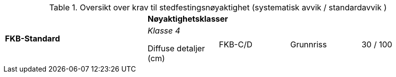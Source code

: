.Oversikt over krav til stedfestingsnøyaktighet (systematisk avvik / standardavvik )
[cols="6*"]
|===
2.2+|*FKB-Standard*
4+|*Nøyaktighetsklasser*

|_Klasse 4_

Diffuse detaljer (cm) 

.2+|FKB-C/D
|Grunnriss
|30 / 100

|Høyde
|40 / 150
|===
